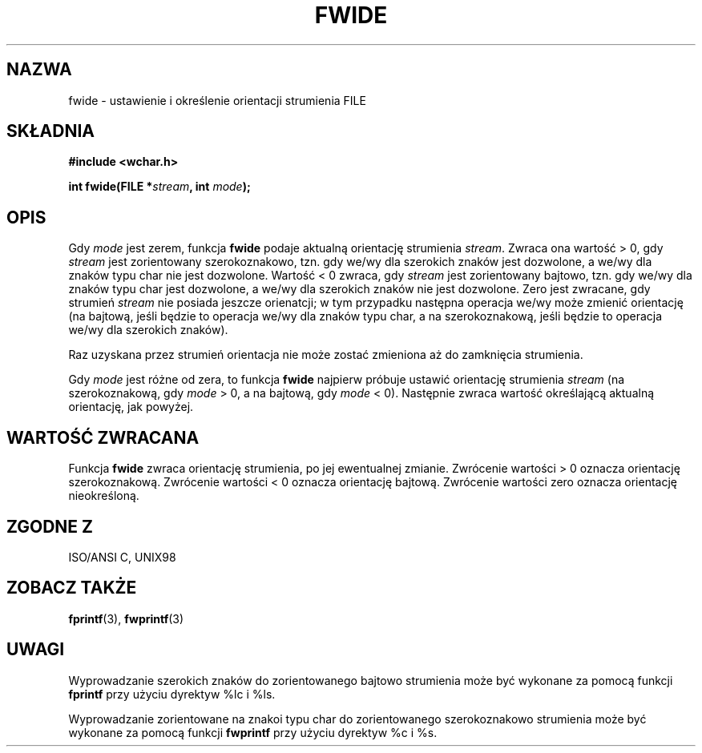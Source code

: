.\" Tłumaczenie na podstawie wersji man-pages 1.47 - grudzień 2001
.\" Andrzej Krzysztofowicz <ankry@mif.pg.gda.pl>
.\" ------------
.\" Copyright (c) Bruno Haible <haible@clisp.cons.org>
.\"
.\" This is free documentation; you can redistribute it and/or
.\" modify it under the terms of the GNU General Public License as
.\" published by the Free Software Foundation; either version 2 of
.\" the License, or (at your option) any later version.
.\"
.\" References consulted:
.\"   GNU glibc-2 source code and manual
.\"   Dinkumware C library reference http://www.dinkumware.com/
.\"   OpenGroup's Single Unix specification http://www.UNIX-systems.org/online.html
.\"   ISO/IEC 9899:1999
.\" ------------
.TH FWIDE 3  1999-11-17 "GNU" "Podręcznik programisty Linuksa"
.SH NAZWA
fwide \- ustawienie i określenie orientacji strumienia FILE
.SH SKŁADNIA
.nf
.B #include <wchar.h>
.sp
.BI "int fwide(FILE *" stream ", int " mode );
.fi
.SH OPIS
Gdy \fImode\fP jest zerem, funkcja \fBfwide\fP podaje aktualną orientację
strumienia \fIstream\fP. Zwraca ona wartość > 0, gdy \fIstream\fP jest
zorientowany szerokoznakowo, tzn. gdy we/wy dla szerokich znaków jest
dozwolone, a we/wy dla znaków typu char nie jest dozwolone. Wartość < 0
zwraca, gdy \fIstream\fP jest zorientowany bajtowo, tzn. gdy we/wy dla znaków
typu char jest dozwolone, a we/wy dla szerokich znaków nie jest dozwolone.
Zero jest zwracane, gdy strumień \fIstream\fP nie posiada jeszcze orienatcji;
w tym przypadku następna operacja we/wy może zmienić orientację (na bajtową,
jeśli będzie to operacja we/wy dla znaków typu char, a na szerokoznakową,
jeśli będzie to operacja we/wy dla szerokich znaków).
.PP
Raz uzyskana przez strumień orientacja nie może zostać zmieniona aż do
zamknięcia strumienia.
.PP
Gdy \fImode\fP jest różne od zera, to funkcja \fBfwide\fP najpierw próbuje
ustawić orientację strumienia \fIstream\fP (na szerokoznakową, gdy
\fImode\fP > 0, a na bajtową, gdy \fImode\fP < 0). Następnie zwraca wartość
określającą aktualną orientację, jak powyżej.
.SH "WARTOŚĆ ZWRACANA"
Funkcja \fBfwide\fP zwraca orientację strumienia, po jej ewentualnej zmianie.
Zwrócenie wartości > 0 oznacza orientację szerokoznakową. Zwrócenie wartości
< 0 oznacza orientację bajtową. Zwrócenie wartości zero oznacza orientację
nieokreśloną.
.SH "ZGODNE Z"
ISO/ANSI C, UNIX98
.SH "ZOBACZ TAKŻE"
.BR fprintf (3),
.BR fwprintf (3)
.SH UWAGI
Wyprowadzanie szerokich znaków do zorientowanego bajtowo strumienia może być
wykonane za pomocą funkcji \fBfprintf\fP przy użyciu dyrektyw %lc i %ls.
.PP
Wyprowadzanie zorientowane na znakoi typu char do zorientowanego
szerokoznakowo strumienia może być wykonane za pomocą funkcji \fBfwprintf\fP
przy użyciu dyrektyw %c i %s.
